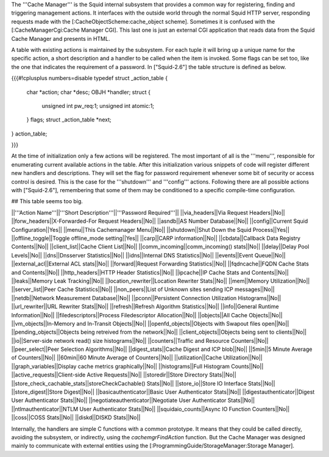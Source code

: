 The '''Cache Manager''' is the Squid internal subsystem that provides a common way for registering, finding and triggering management actions. It interfaces with the outside world through the normal Squid HTTP server, responding requests made with the [:CacheObjectScheme:cache_object scheme]. Sometimes it is confused with the [:CacheManagerCgi:Cache Manager CGI]. This last one is just an external CGI application that reads data from the Squid Cache Manager and presents in HTML.

A table with existing actions is maintained by the subsystem. For each tuple it will bring up a unique name for the specific action, a short description and a handler to be called when the item is invoked. Some flags can be set too, like the one that indicates the requirement of a password. In ["Squid-2.6"] the table structure is defined as below. 

{{{#!cplusplus numbers=disable
typedef struct _action_table {
    char *action;
    char *desc;
    OBJH *handler;
    struct {
	unsigned int pw_req:1;
	unsigned int atomic:1;
    } flags;
    struct _action_table *next;
} action_table;

}}}

At the time of initialization only a few actions will be registered. The most important of all is the '''menu''', responsible for enumerating current available actions in the table. After this initialization various snippets of code will register different new handlers and descriptions. They will set the flag for password requirement whenever some bit of security or access control is desired. This is the case for the '''shutdown''' and '''config''' actions. Following there are all possible actions with ["Squid-2.6"], remembering that some of them may be conditioned to a specific compile-time configuration.

## This table seems too big.

||'''Action Name'''||'''Short Description'''||'''Password Required'''||
||via_headers||Via Request Headers||No||
||forw_headers||X-Forwarded-For Request Headers||No||
||asndb||AS Number Database||No||
||config||Current Squid Configuration||Yes||
||menu||This Cachemanager Menu||No||
||shutdown||Shut Down the Squid Process||Yes||
||offline_toggle||Toggle offline_mode setting||Yes||
||carp||CARP information||No||
||cbdata||Callback Data Registry Contents||No||
||client_list||Cache Client List||No||
||comm_incoming||comm_incoming() stats||No||
||delay||Delay Pool Levels||No||
||dns||Dnsserver Statistics||No||
||idns||Internal DNS Statistics||No||
||events||Event Queue||No||
||external_acl||External ACL stats||No||
||forward||Request Forwarding Statistics||No||
||fqdncache||FQDN Cache Stats and Contents||No||
||http_headers||HTTP Header Statistics||No||
||ipcache||IP Cache Stats and Contents||No||
||leaks||Memory Leak Tracking||No||
||location_rewriter||Location Rewriter Stats||No||
||mem||Memory Utilization||No||
||server_list||Peer Cache Statistics||No||
||non_peers||List of Unknown sites sending ICP messages||No||
||netdb||Network Measurement Database||No||
||pconn||Persistent Connection Utilization Histograms||No||
||url_rewriter||URL Rewriter Stats||No||
||refresh||Refresh Algorithm Statistics||No||
||info||General Runtime Information||No||
||filedescriptors||Process Filedescriptor Allocation||No||
||objects||All Cache Objects||No||
||vm_objects||In-Memory and In-Transit Objects||No||
||openfd_objects||Objects with Swapout files open||No||
||pending_objects||Objects being retreived from the network||No||
||client_objects||Objects being sent to clients||No||
||io||Server-side network read() size histograms||No||
||counters||Traffic and Resource Counters||No||
||peer_select||Peer Selection Algorithms||No||
||digest_stats||Cache Digest and ICP blob||No||
||5min||5 Minute Average of Counters||No||
||60min||60 Minute Average of Counters||No||
||utilization||Cache Utilization||No||
||graph_variables||Display cache metrics graphically||No||
||histograms||Full Histogram Counts||No||
||active_requests||Client-side Active Requests||No||
||storedir||Store Directory Stats||No||
||store_check_cachable_stats||storeCheckCachable() Stats||No||
||store_io||Store IO Interface Stats||No||
||store_digest||Store Digest||No||
||basicauthenticator||Basic User Authenticator Stats||No||
||digestauthenticator||Digest User Authenticator Stats||No||
||negotiateauthenticator||Negotiate User Authenticator Stats||No||
||ntlmauthenticator||NTLM User Authenticator Stats||No||
||squidaio_counts||Async IO Function Counters||No||
||coss||COSS Stats||No||
||diskd||DISKD Stats||No||

Internally, the handlers are simple C functions with a common prototype. It means that they could be called directly, avoiding the subsystem, or indirectly, using the `cachemgrFindAction` function. But the Cache Manager was designed mainly to communicate with external entities using the [:ProgrammingGuide/StorageManager:Storage Manager].
